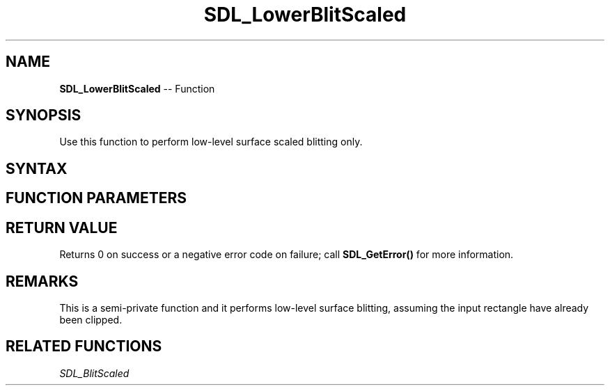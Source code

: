 .TH SDL_LowerBlitScaled 3 "2018.10.07" "https://github.com/haxpor/sdl2-manpage" "SDL2"
.SH NAME
\fBSDL_LowerBlitScaled\fR -- Function

.SH SYNOPSIS
Use this function to perform low-level surface scaled blitting only.

.SH SYNTAX
.TS
tab(:) allbox;
a.
T{
.nf
int SDL_LowerBlitScaled(SDL_Surface*    src,
                        SDL_Rect*       srcrect,
                        SDL_Surface*    dst,
                        SDL_Rect*       dstrect)
.fi
T}
.TE

.SH FUNCTION PARAMETERS
.TS
tab(:) allbox;
ab l.
src:T{
the \fBSDL_Surface\fR structure to be copied from
T}
srcrect:T{
the \fBSDL_Rect\fR structure representing the rectangle to be copied
T}
dst:T{
the \fBSDL_Surface\fR structure that is the blit target
T}
dstrect:T{
the \fBSDL_Rect\fR structure representing the rectangle that is copied into
T}
.TE

.SH RETURN VALUE
Returns 0 on success or a negative error code on failure; call \fBSDL_GetError()\fR for more information.

.SH REMARKS
This is a semi-private function and it performs low-level surface blitting, assuming the input rectangle have already been clipped.

.SH RELATED FUNCTIONS
\fISDL_BlitScaled\fR
